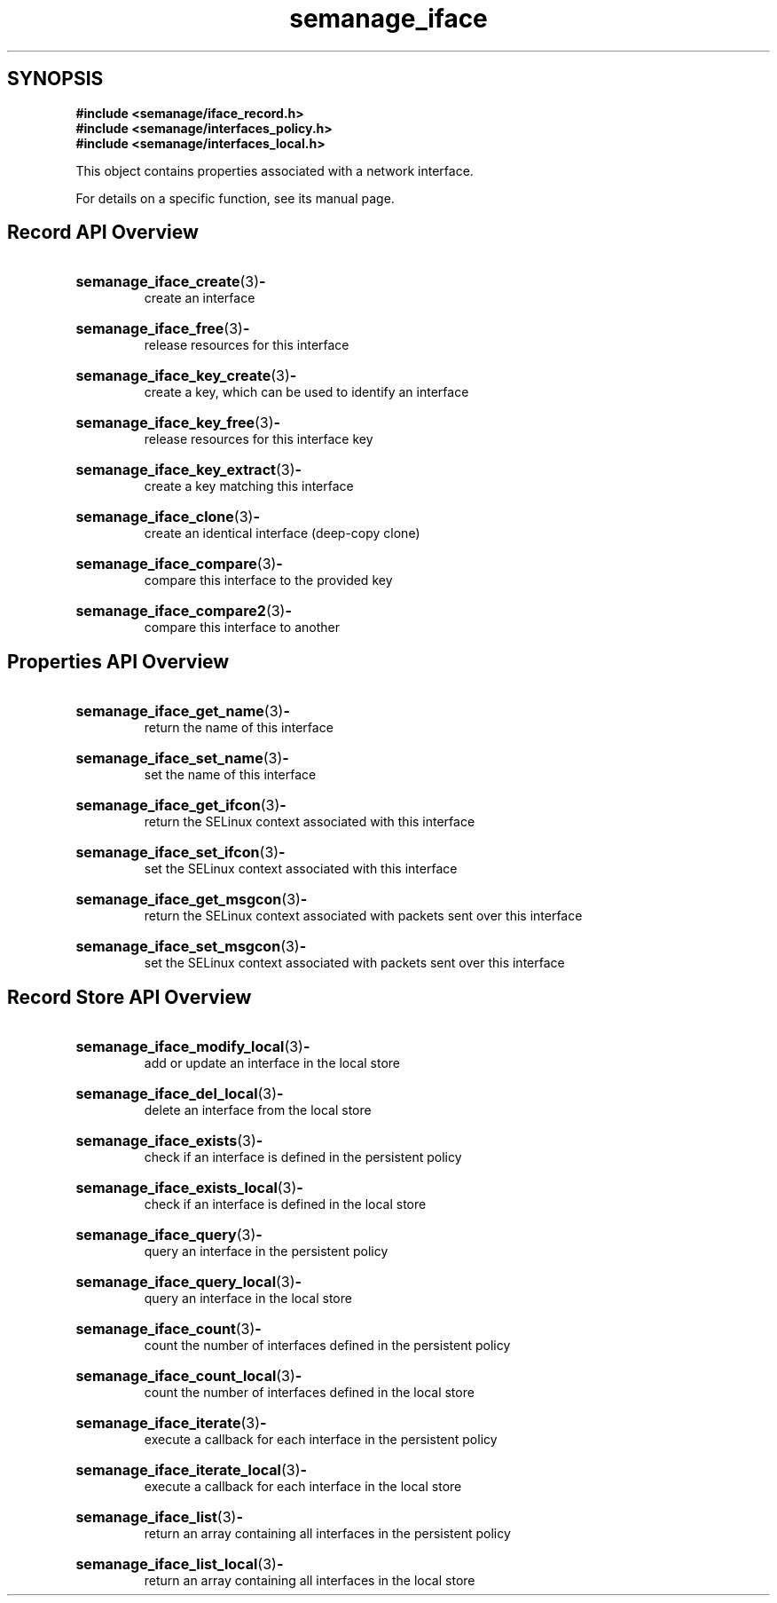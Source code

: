 .TH semanage_iface 3 "16 March 2006" "ivg2@cornell.edu" "Libsemanage API documentation"

.SH "SYNOPSIS"
.B #include <semanage/iface_record.h>
.br
.B #include <semanage/interfaces_policy.h>
.br
.B #include <semanage/interfaces_local.h>

.PP
This object contains properties associated with a network interface. 

.PP
For details on a specific function, see its manual page.

.SH "Record API Overview"

.HP 
.BR semanage_iface_create "(3)" \- 
.br
create an interface

.HP
.BR semanage_iface_free "(3)" \-
.br
release resources for this interface

.HP
.BR semanage_iface_key_create "(3)" \-
.br
create a key, which can be used to identify an interface

.HP
.BR semanage_iface_key_free "(3)" \-
.br
release resources for this interface key

.HP
.BR semanage_iface_key_extract "(3)" \- 
.br
create a key matching this interface

.HP
.BR semanage_iface_clone "(3)" \- 
.br
create an identical interface (deep-copy clone)

.HP
.BR semanage_iface_compare "(3)" \- 
.br
compare this interface to the provided key

.HP
.BR semanage_iface_compare2 "(3)" \-
.br
compare this interface to another

.SH "Properties API Overview"

.HP
.BR semanage_iface_get_name "(3)" \- 
.br
return the name of this interface 

.HP
.BR semanage_iface_set_name "(3)" \-
.br
set the name of this interface 

.HP
.BR semanage_iface_get_ifcon "(3)" \-
.br
return the SELinux context associated with this interface

.HP
.BR semanage_iface_set_ifcon "(3)" \-
.br
set the SELinux context associated with this interface

.HP
.BR semanage_iface_get_msgcon "(3)" \-
.br
return the SELinux context associated with packets sent over this interface

.HP
.BR semanage_iface_set_msgcon "(3)" \-
.br
set the SELinux context associated with packets sent over this interface

.SH "Record Store API Overview"

.HP
.BR semanage_iface_modify_local "(3)" \- 
.br
add or update an interface in the local store

.HP
.BR semanage_iface_del_local "(3)" \-
.br
delete an interface from the local store

.HP
.BR semanage_iface_exists "(3)" \-
.br
check if an interface is defined in the persistent policy

.HP
.BR semanage_iface_exists_local "(3)" \-
.br
check if an interface is defined in the local store

.HP
.BR semanage_iface_query "(3)" \-
.br
query an interface in the persistent policy

.HP
.BR semanage_iface_query_local "(3)" \- 
.br
query an interface in the local store

.HP
.BR semanage_iface_count "(3)" \-
.br
count the number of interfaces defined in the persistent policy

.HP
.BR semanage_iface_count_local "(3)" \-
.br
count the number of interfaces defined in the local store

.HP
.BR semanage_iface_iterate "(3)" \-
.br
execute a callback for each interface in the persistent policy

.HP
.BR semanage_iface_iterate_local "(3)" \-
.br
execute a callback for each interface in the local store

.HP
.BR semanage_iface_list "(3)" \-
.br
return an array containing all interfaces in the persistent policy

.HP
.BR semanage_iface_list_local "(3)" \-
.br
return an array containing all interfaces in the local store
